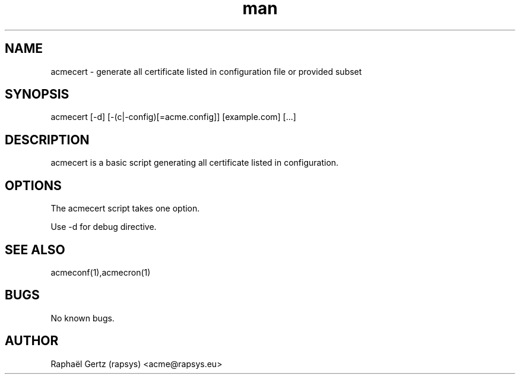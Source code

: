 .\" Manpage for acmecert.
.\" Contact acme@rapsys.eu to correct errors or typos.
.TH man 1 "20 Jun 2017" "0.8" "acmecert man page"
.SH NAME
acmecert \- generate all certificate listed in configuration file or provided subset
.SH SYNOPSIS
acmecert [-d] [-(c|-config)[=acme.config]] [example.com] [...]
.SH DESCRIPTION
acmecert is a basic script generating all certificate listed in configuration.
.SH OPTIONS
The acmecert script takes one option.

Use -d for debug directive.
.SH SEE ALSO
acmeconf(1),acmecron(1)
.SH BUGS
No known bugs.
.SH AUTHOR
Raphaël Gertz (rapsys) <acme@rapsys.eu>
